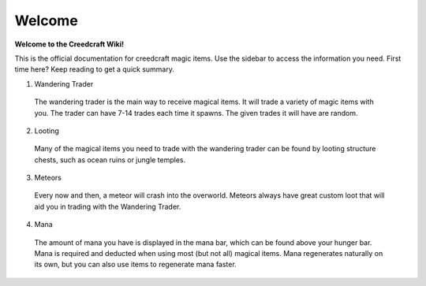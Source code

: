 Welcome
=======
**Welcome to the Creedcraft Wiki!**

This is the official documentation for creedcraft magic items.
Use the sidebar to access the information you need. First time here? Keep reading to get a quick summary.

1. Wandering Trader
 The wandering trader is the main way to receive magical items. It will trade a variety of magic items with you. The trader can have 7-14 trades each time it spawns. The given trades it will have are random.
2. Looting
 Many of the magical items you need to trade with the wandering trader can be found by looting structure chests, such as ocean ruins or jungle temples.
3. Meteors
 Every now and then, a meteor will crash into the overworld. Meteors always have great custom loot that will aid you in trading with the Wandering Trader.
4. Mana
 The amount of mana you have is displayed in the mana bar, which can be found above your hunger bar. Mana is required and deducted when using most (but not all) magical items. Mana regenerates naturally on its own, but you can also use items to regenerate mana faster.
